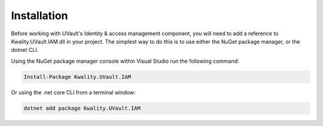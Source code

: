 Installation
============

Before working with UVault's Identity & access management component, you will need to add a reference to
Kwality.UVault.IAM.dll in your project. The simplest way to do this is to use either the NuGet package manager, or the
dotnet CLI.

Using the NuGet package manager console within Visual Studio run the following command:

.. code-block:: console

    Install-Package Kwality.UVault.IAM

Or using the .net core CLI from a terminal window:

.. code-block:: console

    dotnet add package Kwality.UVault.IAM
